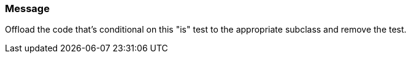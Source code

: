 === Message

Offload the code that's conditional on this "is" test to the appropriate subclass and remove the test.

